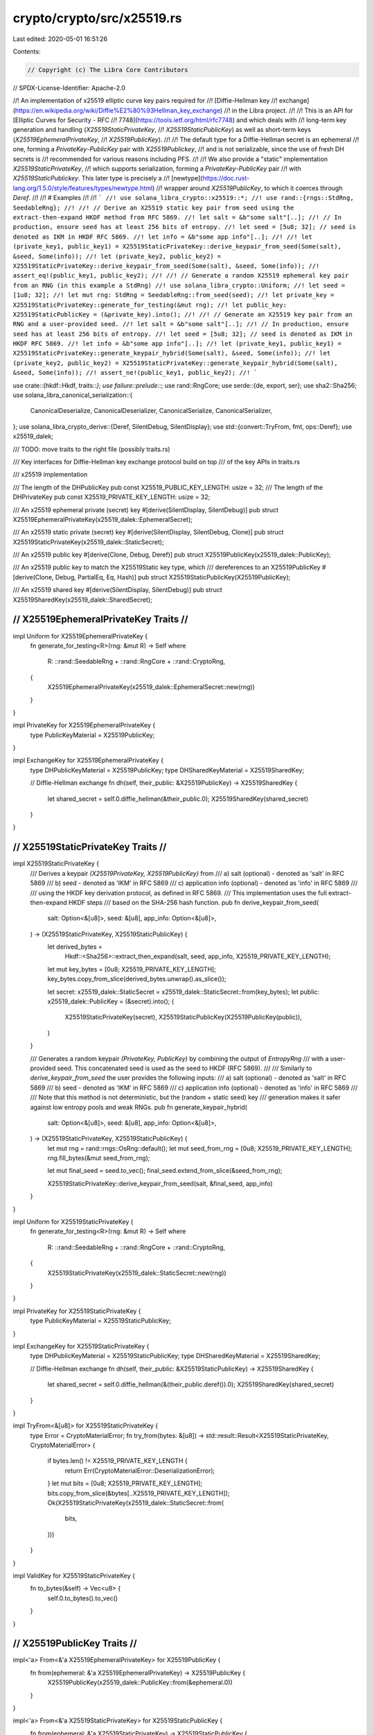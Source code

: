 crypto/crypto/src/x25519.rs
===========================

Last edited: 2020-05-01 16:51:26

Contents:

.. code-block:: rs

    // Copyright (c) The Libra Core Contributors
// SPDX-License-Identifier: Apache-2.0

//! An implementation of x25519 elliptic curve key pairs required for
//! [Diffie-Hellman key
//! exchange](https://en.wikipedia.org/wiki/Diffie%E2%80%93Hellman_key_exchange)
//! in the Libra project.
//!
//! This is an API for [Elliptic Curves for Security - RFC
//! 7748](https://tools.ietf.org/html/rfc7748) and which deals with
//! long-term key generation and handling (`X25519StaticPrivateKey`,
//! `X25519StaticPublicKey`) as well as short-term keys (`X25519EphemeralPrivateKey`,
//! `X25519PublicKey`).
//!
//! The default type for a Diffie-Hellman secret is an ephemeral
//! one, forming a `PrivateKey`-`PublicKey` pair with `X25519Publickey`,
//! and is not serializable, since the use of fresh DH secrets is
//! recommended for various reasons including PFS.
//!
//! We also provide a "static" implementation `X25519StaticPrivateKey`,
//! which supports serialization, forming a `PrivateKey`-`PublicKey` pair
//! with `X25519StaticPublickey`. This later type is precisely a
//! [newtype](https://doc.rust-lang.org/1.5.0/style/features/types/newtype.html)
//! wrapper around `X25519PublicKey`, to which it coerces through `Deref`.
//!
//! # Examples
//!
//! ```
//! use solana_libra_crypto::x25519::*;
//! use rand::{rngs::StdRng, SeedableRng};
//!
//! // Derive an X25519 static key pair from seed using the extract-then-expand HKDF method from RFC 5869.
//! let salt = &b"some salt"[..];
//! // In production, ensure seed has at least 256 bits of entropy.
//! let seed = [5u8; 32]; // seed is denoted as IKM in HKDF RFC 5869.
//! let info = &b"some app info"[..];
//!
//! let (private_key1, public_key1) = X25519StaticPrivateKey::derive_keypair_from_seed(Some(salt), &seed, Some(info));
//! let (private_key2, public_key2) = X25519StaticPrivateKey::derive_keypair_from_seed(Some(salt), &seed, Some(info));
//! assert_eq!(public_key1, public_key2);
//!
//! // Generate a random X25519 ephemeral key pair from an RNG (in this example a StdRng)
//! use solana_libra_crypto::Uniform;
//! let seed = [1u8; 32];
//! let mut rng: StdRng = SeedableRng::from_seed(seed);
//! let private_key = X25519StaticPrivateKey::generate_for_testing(&mut rng);
//! let public_key: X25519StaticPublicKey = (&private_key).into();
//!
//! // Generate an X25519 key pair from an RNG and a user-provided seed.
//! let salt = &b"some salt"[..];
//! // In production, ensure seed has at least 256 bits of entropy.
//! let seed = [5u8; 32]; // seed is denoted as IKM in HKDF RFC 5869.
//! let info = &b"some app info"[..];
//! let (private_key1, public_key1) = X25519StaticPrivateKey::generate_keypair_hybrid(Some(salt), &seed, Some(info));
//! let (private_key2, public_key2) = X25519StaticPrivateKey::generate_keypair_hybrid(Some(salt), &seed, Some(info));
//! assert_ne!(public_key1, public_key2);
//! ```

use crate::{hkdf::Hkdf, traits::*};
use failure::prelude::*;
use rand::RngCore;
use serde::{de, export, ser};
use sha2::Sha256;
use solana_libra_canonical_serialization::{
    CanonicalDeserialize, CanonicalDeserializer, CanonicalSerialize, CanonicalSerializer,
};
use solana_libra_crypto_derive::{Deref, SilentDebug, SilentDisplay};
use std::{convert::TryFrom, fmt, ops::Deref};
use x25519_dalek;

/// TODO: move traits to the right file (possibly traits.rs)

/// Key interfaces for Diffie-Hellman key exchange protocol build on top
/// of the key APIs in traits.rs

/// x25519 implementation

/// The length of the DHPublicKey
pub const X25519_PUBLIC_KEY_LENGTH: usize = 32;
/// The length of the DHPrivateKey
pub const X25519_PRIVATE_KEY_LENGTH: usize = 32;

/// An x25519 ephemeral private (secret) key
#[derive(SilentDisplay, SilentDebug)]
pub struct X25519EphemeralPrivateKey(x25519_dalek::EphemeralSecret);

/// An x25519 static private (secret) key
#[derive(SilentDisplay, SilentDebug, Clone)]
pub struct X25519StaticPrivateKey(x25519_dalek::StaticSecret);

/// An x25519 public key
#[derive(Clone, Debug, Deref)]
pub struct X25519PublicKey(x25519_dalek::PublicKey);

/// An x25519 public key to match the X25519Static key type, which
/// dereferences to an X25519PublicKey
#[derive(Clone, Debug, PartialEq, Eq, Hash)]
pub struct X25519StaticPublicKey(X25519PublicKey);

/// An x25519 shared key
#[derive(SilentDisplay, SilentDebug)]
pub struct X25519SharedKey(x25519_dalek::SharedSecret);

/////////////////////////
// X25519EphemeralPrivateKey Traits //
/////////////////////////

impl Uniform for X25519EphemeralPrivateKey {
    fn generate_for_testing<R>(rng: &mut R) -> Self
    where
        R: ::rand::SeedableRng + ::rand::RngCore + ::rand::CryptoRng,
    {
        X25519EphemeralPrivateKey(x25519_dalek::EphemeralSecret::new(rng))
    }
}

impl PrivateKey for X25519EphemeralPrivateKey {
    type PublicKeyMaterial = X25519PublicKey;
}

impl ExchangeKey for X25519EphemeralPrivateKey {
    type DHPublicKeyMaterial = X25519PublicKey;
    type DHSharedKeyMaterial = X25519SharedKey;

    // Diffie-Hellman exchange
    fn dh(self, their_public: &X25519PublicKey) -> X25519SharedKey {
        let shared_secret = self.0.diffie_hellman(&their_public.0);
        X25519SharedKey(shared_secret)
    }
}

//////////////////////
// X25519StaticPrivateKey Traits //
//////////////////////

impl X25519StaticPrivateKey {
    /// Derives a keypair `(X25519PrivateKey, X25519PublicKey)` from
    /// a) salt (optional) - denoted as 'salt' in RFC 5869
    /// b) seed - denoted as 'IKM' in RFC 5869
    /// c) application info (optional) - denoted as 'info' in RFC 5869
    ///
    /// using the HKDF key derivation protocol, as defined in RFC 5869.
    /// This implementation uses the full extract-then-expand HKDF steps
    /// based on the SHA-256 hash function.
    pub fn derive_keypair_from_seed(
        salt: Option<&[u8]>,
        seed: &[u8],
        app_info: Option<&[u8]>,
    ) -> (X25519StaticPrivateKey, X25519StaticPublicKey) {
        let derived_bytes =
            Hkdf::<Sha256>::extract_then_expand(salt, seed, app_info, X25519_PRIVATE_KEY_LENGTH);
        let mut key_bytes = [0u8; X25519_PRIVATE_KEY_LENGTH];
        key_bytes.copy_from_slice(derived_bytes.unwrap().as_slice());

        let secret: x25519_dalek::StaticSecret = x25519_dalek::StaticSecret::from(key_bytes);
        let public: x25519_dalek::PublicKey = (&secret).into();
        (
            X25519StaticPrivateKey(secret),
            X25519StaticPublicKey(X25519PublicKey(public)),
        )
    }

    /// Generates a random keypair `(PrivateKey, PublicKey)` by combining the output of `EntropyRng`
    /// with a user-provided seed. This concatenated seed is used as the seed to HKDF (RFC 5869).
    ///
    /// Similarly to `derive_keypair_from_seed` the user provides the following inputs:
    /// a) salt (optional) - denoted as 'salt' in RFC 5869
    /// b) seed - denoted as 'IKM' in RFC 5869
    /// c) application info (optional) - denoted as 'info' in RFC 5869
    ///
    /// Note that this method is not deterministic, but the (random + static seed) key
    /// generation makes it safer against low entropy pools and weak RNGs.
    pub fn generate_keypair_hybrid(
        salt: Option<&[u8]>,
        seed: &[u8],
        app_info: Option<&[u8]>,
    ) -> (X25519StaticPrivateKey, X25519StaticPublicKey) {
        let mut rng = rand::rngs::OsRng::default();
        let mut seed_from_rng = [0u8; X25519_PRIVATE_KEY_LENGTH];
        rng.fill_bytes(&mut seed_from_rng);

        let mut final_seed = seed.to_vec();
        final_seed.extend_from_slice(&seed_from_rng);

        X25519StaticPrivateKey::derive_keypair_from_seed(salt, &final_seed, app_info)
    }
}

impl Uniform for X25519StaticPrivateKey {
    fn generate_for_testing<R>(rng: &mut R) -> Self
    where
        R: ::rand::SeedableRng + ::rand::RngCore + ::rand::CryptoRng,
    {
        X25519StaticPrivateKey(x25519_dalek::StaticSecret::new(rng))
    }
}

impl PrivateKey for X25519StaticPrivateKey {
    type PublicKeyMaterial = X25519StaticPublicKey;
}

impl ExchangeKey for X25519StaticPrivateKey {
    type DHPublicKeyMaterial = X25519StaticPublicKey;
    type DHSharedKeyMaterial = X25519SharedKey;

    // Diffie-Hellman exchange
    fn dh(self, their_public: &X25519StaticPublicKey) -> X25519SharedKey {
        let shared_secret = self.0.diffie_hellman(&(their_public.deref()).0);
        X25519SharedKey(shared_secret)
    }
}

impl TryFrom<&[u8]> for X25519StaticPrivateKey {
    type Error = CryptoMaterialError;
    fn try_from(bytes: &[u8]) -> std::result::Result<X25519StaticPrivateKey, CryptoMaterialError> {
        if bytes.len() != X25519_PRIVATE_KEY_LENGTH {
            return Err(CryptoMaterialError::DeserializationError);
        }
        let mut bits = [0u8; X25519_PRIVATE_KEY_LENGTH];
        bits.copy_from_slice(&bytes[..X25519_PRIVATE_KEY_LENGTH]);
        Ok(X25519StaticPrivateKey(x25519_dalek::StaticSecret::from(
            bits,
        )))
    }
}

impl ValidKey for X25519StaticPrivateKey {
    fn to_bytes(&self) -> Vec<u8> {
        self.0.to_bytes().to_vec()
    }
}

//////////////////////
// X25519PublicKey Traits //
//////////////////////

impl<'a> From<&'a X25519EphemeralPrivateKey> for X25519PublicKey {
    fn from(ephemeral: &'a X25519EphemeralPrivateKey) -> X25519PublicKey {
        X25519PublicKey(x25519_dalek::PublicKey::from(&ephemeral.0))
    }
}

impl<'a> From<&'a X25519StaticPrivateKey> for X25519StaticPublicKey {
    fn from(ephemeral: &'a X25519StaticPrivateKey) -> X25519StaticPublicKey {
        X25519StaticPublicKey(X25519PublicKey(x25519_dalek::PublicKey::from(&ephemeral.0)))
    }
}

impl std::hash::Hash for X25519PublicKey {
    fn hash<H: std::hash::Hasher>(&self, state: &mut H) {
        let encoded_pubkey = self.0.as_bytes();
        state.write(encoded_pubkey);
    }
}

impl PartialEq for X25519PublicKey {
    fn eq(&self, other: &X25519PublicKey) -> bool {
        *self.0.as_bytes() == *other.0.as_bytes()
    }
}

impl Eq for X25519PublicKey {}

impl PublicKey for X25519PublicKey {
    type PrivateKeyMaterial = X25519EphemeralPrivateKey;
}

impl PublicKey for X25519StaticPublicKey {
    type PrivateKeyMaterial = X25519StaticPrivateKey;
}

impl TryFrom<&[u8]> for X25519StaticPublicKey {
    type Error = CryptoMaterialError;
    fn try_from(bytes: &[u8]) -> std::result::Result<X25519StaticPublicKey, CryptoMaterialError> {
        if bytes.len() != X25519_PUBLIC_KEY_LENGTH {
            return Err(CryptoMaterialError::DeserializationError);
        }
        let mut bits = [0u8; X25519_PRIVATE_KEY_LENGTH];
        bits.copy_from_slice(&bytes[..X25519_PRIVATE_KEY_LENGTH]);
        Ok(X25519StaticPublicKey(X25519PublicKey(
            x25519_dalek::PublicKey::from(bits),
        )))
    }
}

impl ValidKey for X25519StaticPublicKey {
    fn to_bytes(&self) -> Vec<u8> {
        self.deref().0.as_bytes().to_vec()
    }
}

//////////////////////
// SharedKey Traits //
//////////////////////

//////////////////////////////
// Canonical Serialization  //
//////////////////////////////

impl CanonicalSerialize for X25519StaticPublicKey {
    fn serialize(&self, serializer: &mut impl CanonicalSerializer) -> Result<()> {
        serializer.encode_bytes(&self.to_bytes())?;
        Ok(())
    }
}

impl CanonicalDeserialize for X25519StaticPublicKey {
    fn deserialize(deserializer: &mut impl CanonicalDeserializer) -> Result<Self>
    where
        Self: Sized,
    {
        let public_key_bytes = deserializer.decode_bytes()?;
        Ok(X25519StaticPublicKey::try_from(&public_key_bytes[..])?)
    }
}

//////////////////////////////
// Compact Serialization    //
//////////////////////////////

impl ser::Serialize for X25519StaticPrivateKey {
    fn serialize<S>(&self, serializer: S) -> export::Result<S::Ok, S::Error>
    where
        S: ser::Serializer,
    {
        serializer.serialize_bytes(&self.to_bytes())
    }
}

impl ser::Serialize for X25519StaticPublicKey {
    fn serialize<S>(&self, serializer: S) -> export::Result<S::Ok, S::Error>
    where
        S: ser::Serializer,
    {
        serializer.serialize_bytes(&self.to_bytes())
    }
}

struct X25519StaticPrivateKeyVisitor;
struct X25519StaticPublicKeyVisitor;

impl<'de> de::Visitor<'de> for X25519StaticPrivateKeyVisitor {
    type Value = X25519StaticPrivateKey;

    fn expecting(&self, formatter: &mut fmt::Formatter<'_>) -> fmt::Result {
        formatter.write_str("x25519_dalek static key in bytes")
    }

    fn visit_bytes<E>(self, value: &[u8]) -> export::Result<X25519StaticPrivateKey, E>
    where
        E: de::Error,
    {
        X25519StaticPrivateKey::try_from(value).map_err(E::custom)
    }
}

impl<'de> de::Visitor<'de> for X25519StaticPublicKeyVisitor {
    type Value = X25519StaticPublicKey;

    fn expecting(&self, formatter: &mut fmt::Formatter<'_>) -> fmt::Result {
        formatter.write_str("x25519_dalek public key in bytes")
    }

    fn visit_bytes<E>(self, value: &[u8]) -> export::Result<X25519StaticPublicKey, E>
    where
        E: de::Error,
    {
        X25519StaticPublicKey::try_from(value).map_err(E::custom)
    }
}

impl<'de> de::Deserialize<'de> for X25519StaticPrivateKey {
    fn deserialize<D>(deserializer: D) -> export::Result<Self, D::Error>
    where
        D: de::Deserializer<'de>,
    {
        deserializer.deserialize_bytes(X25519StaticPrivateKeyVisitor {})
    }
}

impl<'de> de::Deserialize<'de> for X25519StaticPublicKey {
    fn deserialize<D>(deserializer: D) -> export::Result<Self, D::Error>
    where
        D: de::Deserializer<'de>,
    {
        deserializer.deserialize_bytes(X25519StaticPublicKeyVisitor {})
    }
}

//////////////////////////
// Compatibility Traits //
//////////////////////////

/// Those transitory traits are meant to help with the progressive
/// migration of the code base to the crypto module and will
/// disappear after.
pub mod compat {
    use crate::traits::*;
    #[cfg(any(test, feature = "testing"))]
    use proptest::strategy::LazyJust;
    #[cfg(any(test, feature = "testing"))]
    use proptest::{prelude::*, strategy::Strategy};

    use crate::x25519::{X25519StaticPrivateKey, X25519StaticPublicKey};
    use rand::{rngs::StdRng, SeedableRng};

    /// Generate an arbitrary key pair, with possible Rng input
    ///
    /// Warning: if you pass in None, this will not return distinct
    /// results every time! Should you want to write non-deterministic
    /// tests, look at solana_libra_config::config_builder::util::get_test_config
    pub fn generate_keypair<'a, T>(opt_rng: T) -> (X25519StaticPrivateKey, X25519StaticPublicKey)
    where
        T: Into<Option<&'a mut StdRng>> + Sized,
    {
        if let Some(rng_mut_ref) = opt_rng.into() {
            <(X25519StaticPrivateKey, X25519StaticPublicKey)>::generate_for_testing(rng_mut_ref)
        } else {
            let mut rng = StdRng::from_seed(crate::test_utils::TEST_SEED);
            <(X25519StaticPrivateKey, X25519StaticPublicKey)>::generate_for_testing(&mut rng)
        }
    }

    /// Used to produce keypairs from a seed for testing purposes
    #[cfg(any(test, feature = "testing"))]
    pub fn keypair_strategy(
    ) -> impl Strategy<Value = (X25519StaticPrivateKey, X25519StaticPublicKey)> {
        // The no_shrink is because keypairs should be fixed -- shrinking would cause a different
        // keypair to be generated, which appears to not be very useful.
        any::<[u8; 32]>()
            .prop_map(|seed| {
                let mut rng: StdRng = SeedableRng::from_seed(seed);
                let (private_key, public_key) = generate_keypair(&mut rng);
                (private_key, public_key)
            })
            .no_shrink()
    }

    #[cfg(any(test, feature = "testing"))]
    impl Arbitrary for X25519StaticPublicKey {
        type Parameters = ();
        fn arbitrary_with(_args: Self::Parameters) -> Self::Strategy {
            LazyJust::new(|| generate_keypair(None).1).boxed()
        }
        type Strategy = BoxedStrategy<Self>;
    }
}


